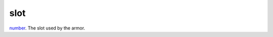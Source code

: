 slot
====================================================================================================

`number`_. The slot used by the armor.

.. _`number`: ../../../lua/type/number.html
